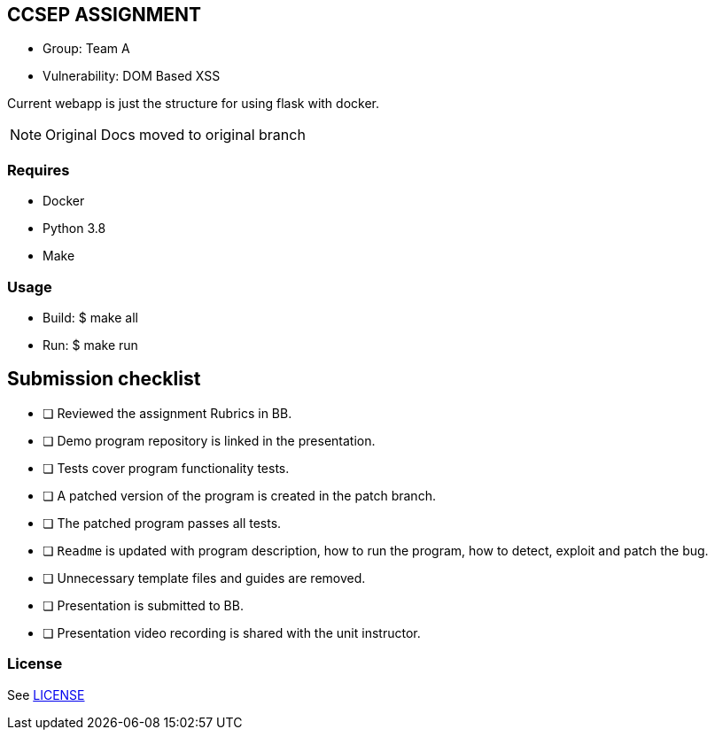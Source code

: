 == CCSEP ASSIGNMENT
* Group: Team A
* Vulnerability: DOM Based XSS 
--
Current webapp is just the structure for using flask with docker. 
--

[NOTE]
--
Original Docs moved to original branch 
--


=== Requires

* Docker
* Python 3.8
* Make

=== Usage

* Build: $ make all
* Run: $ make run


== Submission checklist

* [ ] Reviewed the assignment Rubrics in BB.
* [ ] Demo program repository is linked in the presentation.
* [ ] Tests cover program functionality tests.
* [ ] A patched version of the program is created in the patch branch.
* [ ] The patched program passes all tests.
* [ ] `Readme` is updated with program description, how to run the program, how to detect, exploit and patch the bug.
* [ ] Unnecessary template files and guides are removed.
* [ ] Presentation is submitted to BB.
* [ ] Presentation video recording is shared with the unit instructor.


=== License

See link:LICENSE[]

